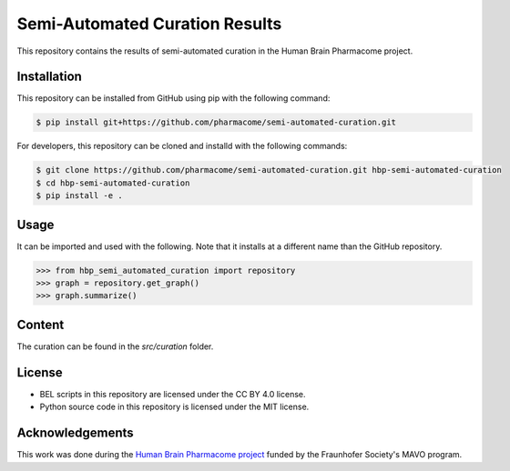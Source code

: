 Semi-Automated Curation Results |zenodo|
========================================
This repository contains the results of semi-automated curation in the Human Brain Pharmacome project.

Installation
------------
This repository can be installed from GitHub using pip with the following command:

.. code-block:: sh

    $ pip install git+https://github.com/pharmacome/semi-automated-curation.git

For developers, this repository can be cloned and installd with the following commands:

.. code-block:: sh

    $ git clone https://github.com/pharmacome/semi-automated-curation.git hbp-semi-automated-curation
    $ cd hbp-semi-automated-curation
    $ pip install -e .

Usage
-----
It can be imported and used with the following. Note that it installs at a different name than the GitHub repository.

.. code-block:: python

    >>> from hbp_semi_automated_curation import repository
    >>> graph = repository.get_graph()
    >>> graph.summarize()

Content
-------
The curation can be found in the `src/curation` folder.

License
-------
- BEL scripts in this repository are licensed under the CC BY 4.0 license.
- Python source code in this repository is licensed under the MIT license.

Acknowledgements
----------------
This work was done during the `Human Brain Pharmacome project <https://pharmacome.scai.fraunhofer.de>`_ funded by the
Fraunhofer Society's MAVO program.

.. |zenodo| image:: https://zenodo.org/badge/171466708.svg
   :target: https://zenodo.org/badge/latestdoi/171466708
